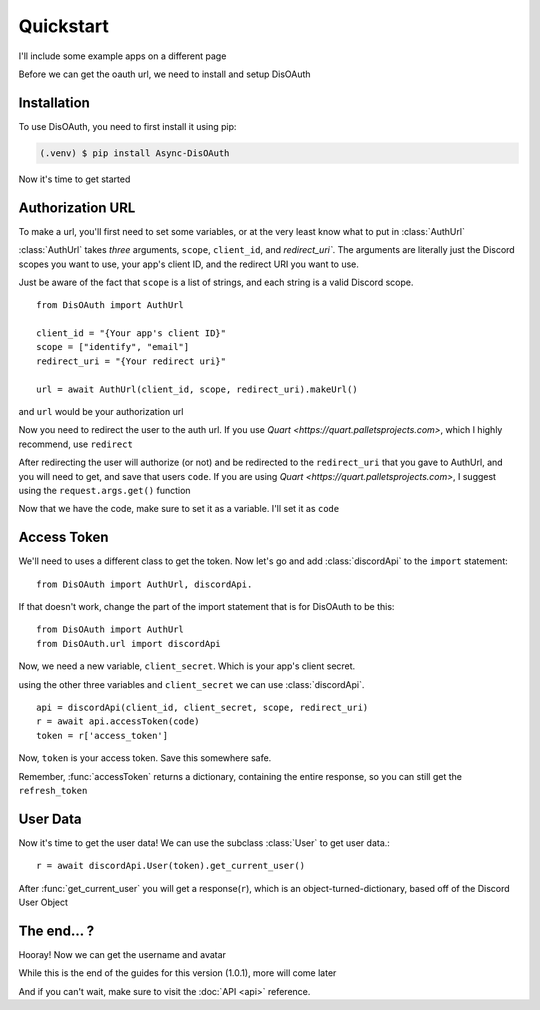 Quickstart
=====

I'll include some example apps on a different page

Before we can get the oauth url, we need to install and setup DisOAuth

.. _installation:

Installation
------------

To use DisOAuth, you need to first install it using pip:

.. code-block:: console

  (.venv) $ pip install Async-DisOAuth


Now it's time to get started

.. _auth-url:

Authorization URL
-----------------

To make a url, you'll first need to set some variables, or at the very least know what to put in :class:`AuthUrl`

:class:`AuthUrl` takes *three* arguments, ``scope``, ``client_id``, and `redirect_uri``. The arguments are literally just the Discord scopes you want to use, your app's client ID, and the redirect URI you want to use.

Just be aware of the fact that ``scope`` is a list of strings, and each string is a valid Discord scope. ::

  from DisOAuth import AuthUrl

  client_id = "{Your app's client ID}"
  scope = ["identify", "email"]
  redirect_uri = "{Your redirect uri}"

  url = await AuthUrl(client_id, scope, redirect_uri).makeUrl()

and ``url`` would be your authorization url

Now you need to redirect the user to the auth url. If you use `Quart <https://quart.palletsprojects.com>`, which I highly recommend, use ``redirect``

After redirecting the user will authorize (or not) and be redirected to the ``redirect_uri`` that you gave to AuthUrl, and you will need to get, and save that users ``code``. If you are using `Quart <https://quart.palletsprojects.com>`, I suggest using the ``request.args.get()`` function

Now that we have the code, make sure to set it as a variable. I'll set it as ``code``

Access Token
------------

We'll need to uses a different class to get the token. Now let's go and add :class:`discordApi` to the ``import`` statement::

  from DisOAuth import AuthUrl, discordApi.

If that doesn't work, change the part of the import statement that is for DisOAuth to be this: ::

  from DisOAuth import AuthUrl
  from DisOAuth.url import discordApi

Now, we need a new variable, ``client_secret``. Which is your app's client secret.

using the other three variables and ``client_secret`` we can use :class:`discordApi`. ::

  api = discordApi(client_id, client_secret, scope, redirect_uri)
  r = await api.accessToken(code)
  token = r['access_token']

Now, ``token`` is your access token. Save this somewhere safe.

Remember, :func:`accessToken` returns a dictionary, containing the entire response, so you can still get the ``refresh_token``

User Data
---------

Now it's time to get the user data! We can use the subclass :class:`User` to get user data.::

  r = await discordApi.User(token).get_current_user()

After :func:`get_current_user` you will get a response(``r``), which is an object-turned-dictionary, based off of the Discord User Object

The end... ?
------------

Hooray! Now we can get the username and avatar

While this is the end of the guides for this version (1.0.1), more will come later

And if you can't wait, make sure to visit the :doc:`API <api>` reference.







